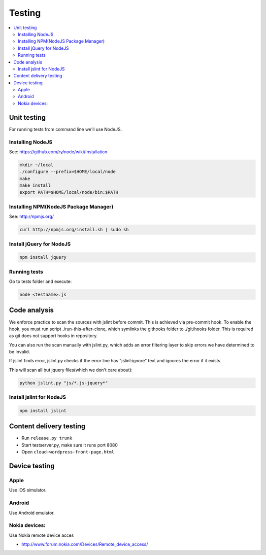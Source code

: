 ================== 
 Testing
==================

.. contents :: :local:


Unit testing
============

For running tests from command line we'll use NodeJS.

Installing NodeJS
-----------------
See: https://github.com/ry/node/wiki/Installation

.. code-block:: sh

	mkdir ~/local
	./configure --prefix=$HOME/local/node
	make
	make install
	export PATH=$HOME/local/node/bin:$PATH

Installing NPM(NodeJS Package Manager)
--------------------------------------

See: http://npmjs.org/

.. code-block:: sh

	curl http://npmjs.org/install.sh | sudo sh

Install jQuery for NodeJS
-------------------------

.. code-block:: sh

	npm install jquery

Running tests
-------------

Go to tests folder and execute:

.. code-block:: sh

	node <testname>.js



Code analysis
=============

We enforce practice to scan the sources with jslint before commit.
This is achieved via pre-commit hook. To enable the hook, you must
run script ./run-this-after-clone, which symlinks the githooks folder
to ./git/hooks folder. This is required as git does not support
hooks in repository.

You can also run the scan manually with jslint.py, which adds an
error filtering layer to skip errors we have determined to be invalid.
 
If jslint finds error, jslint.py checks if the error line has "jslint:ignore" text
and ignores the error if it exists.

This will scan all but jquery files(which we don't care about):

.. code-block:: sh

    python jslint.py "js/*.js-jquery*"

Install jslint for NodeJS
-------------------------

.. code-block:: sh

    npm install jslint

Content delivery testing
==========================

* Run ``release.py trunk``

* Start testserver.py, make sure it runs port 8080

* Open ``cloud-wordpress-front-page.html``

Device testing
=================

Apple
-----------

Use iOS simulator.

Android
------------

Use Android emulator.

Nokia devices:
-----------------

Use Nokia remote device acces 

* http://www.forum.nokia.com/Devices/Remote_device_access/
